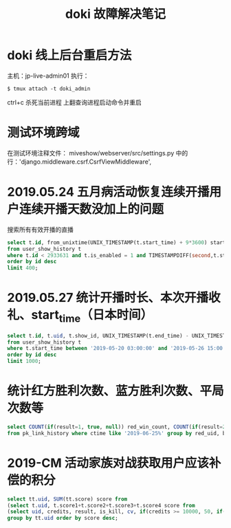 #+TITLE: doki 故障解决笔记

* doki 线上后台重启方法

主机：jp-live-admin01
执行：
#+BEGIN_SRC shell
$ tmux attach -t doki_admin
#+END_SRC

ctrl+c 杀死当前进程
上翻查询进程启动命令并重启

* 测试环境跨域
在测试环境注释文件： miveshow/webserver/src/settings.py
中的行：'django.middleware.csrf.CsrfViewMiddleware',

* 2019.05.24 五月病活动恢复连续开播用户连续开播天数没加上的问题
搜索所有有效开播的直播
#+BEGIN_SRC sql
  select t.id, from_unixtime(UNIX_TIMESTAMP(t.start_time) + 9*3600) start_time, concat("zadd gw_valid_live_date:", t.uid, " ", UNIX_TIMESTAMP(t.start_time) + 9*3600, " ", substring(from_unixtime(UNIX_TIMESTAMP(t.start_time) + 9*3600), 1, 10)) zadd
  from user_show_history t 
  where t.id < 2933631 and t.is_enabled = 1 and TIMESTAMPDIFF(second,t.start_time,t.end_time) >= 1800
  order by id desc 
  limit 400;
#+END_SRC
* 2019.05.27 统计开播时长、本次开播收礼、start_time（日本时间）
#+BEGIN_SRC sql
select t.id, t.uid, t.show_id, UNIX_TIMESTAMP(t.end_time) - UNIX_TIMESTAMP(t.start_time) `time(second)`, from_unixtime(UNIX_TIMESTAMP(t.start_time) + 9*3600) `start_time(japan)`, t.credits
from user_show_history t 
where t.start_time between '2019-05-20 03:00:00' and '2019-05-26 15:00:00'
order by id desc
limit 1000;
#+END_SRC
* 统计红方胜利次数、蓝方胜利次数、平局次数等
#+BEGIN_SRC sql
  select COUNT(if(result=1, true, null)) red_win_count, COUNT(if(result=2, true, null)) blue_win_count, COUNT(if(result=0, true, null)) nothing, COUNT(if(result=3, true, null)) draw, COUNT(*) `all`, red_uid, blue_uid 
  from pk_link_history where ctime like '2019-06-25%' group by red_uid, blue_uid;
#+END_SRC
* 2019-CM 活动家族对战获取用户应该补偿的积分
#+BEGIN_SRC sql
  select tt.uid, SUM(tt.score) score from 
  (select t.uid, t.score1+t.score2+t.score3+t.score4 score from 
  (select uid, credits, result, is_kill, cv, if(credits >= 10000, 50, if(credits >= 500, 11, if(credits >= 100, 2, if(credits >= 50, 1, 0)))) score1, if(result=2, 5, if(result=3, 1, 0)) score2, if(cv=0, 0, if(MOD(cv,3)=0, 3, 0)) score3, if(is_kill=2, 3, 0) score4 from user_battle where id > 800000 and mtime > "2019-07-02 13:00:00" and mtime < "2019-07-04 23:56:00") t) tt
  group by tt.uid order by score desc;
#+END_SRC
